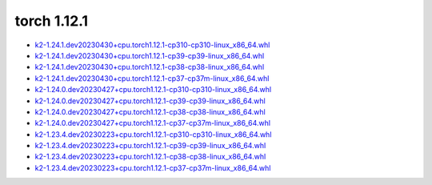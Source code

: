 torch 1.12.1
============


- `k2-1.24.1.dev20230430+cpu.torch1.12.1-cp310-cp310-linux_x86_64.whl <https://huggingface.co/csukuangfj/k2/resolve/main/cpu/k2-1.24.1.dev20230430+cpu.torch1.12.1-cp310-cp310-linux_x86_64.whl>`_
- `k2-1.24.1.dev20230430+cpu.torch1.12.1-cp39-cp39-linux_x86_64.whl <https://huggingface.co/csukuangfj/k2/resolve/main/cpu/k2-1.24.1.dev20230430+cpu.torch1.12.1-cp39-cp39-linux_x86_64.whl>`_
- `k2-1.24.1.dev20230430+cpu.torch1.12.1-cp38-cp38-linux_x86_64.whl <https://huggingface.co/csukuangfj/k2/resolve/main/cpu/k2-1.24.1.dev20230430+cpu.torch1.12.1-cp38-cp38-linux_x86_64.whl>`_
- `k2-1.24.1.dev20230430+cpu.torch1.12.1-cp37-cp37m-linux_x86_64.whl <https://huggingface.co/csukuangfj/k2/resolve/main/cpu/k2-1.24.1.dev20230430+cpu.torch1.12.1-cp37-cp37m-linux_x86_64.whl>`_
- `k2-1.24.0.dev20230427+cpu.torch1.12.1-cp310-cp310-linux_x86_64.whl <https://huggingface.co/csukuangfj/k2/resolve/main/cpu/k2-1.24.0.dev20230427+cpu.torch1.12.1-cp310-cp310-linux_x86_64.whl>`_
- `k2-1.24.0.dev20230427+cpu.torch1.12.1-cp39-cp39-linux_x86_64.whl <https://huggingface.co/csukuangfj/k2/resolve/main/cpu/k2-1.24.0.dev20230427+cpu.torch1.12.1-cp39-cp39-linux_x86_64.whl>`_
- `k2-1.24.0.dev20230427+cpu.torch1.12.1-cp38-cp38-linux_x86_64.whl <https://huggingface.co/csukuangfj/k2/resolve/main/cpu/k2-1.24.0.dev20230427+cpu.torch1.12.1-cp38-cp38-linux_x86_64.whl>`_
- `k2-1.24.0.dev20230427+cpu.torch1.12.1-cp37-cp37m-linux_x86_64.whl <https://huggingface.co/csukuangfj/k2/resolve/main/cpu/k2-1.24.0.dev20230427+cpu.torch1.12.1-cp37-cp37m-linux_x86_64.whl>`_
- `k2-1.23.4.dev20230223+cpu.torch1.12.1-cp310-cp310-linux_x86_64.whl <https://huggingface.co/csukuangfj/k2/resolve/main/cpu/k2-1.23.4.dev20230223+cpu.torch1.12.1-cp310-cp310-linux_x86_64.whl>`_
- `k2-1.23.4.dev20230223+cpu.torch1.12.1-cp39-cp39-linux_x86_64.whl <https://huggingface.co/csukuangfj/k2/resolve/main/cpu/k2-1.23.4.dev20230223+cpu.torch1.12.1-cp39-cp39-linux_x86_64.whl>`_
- `k2-1.23.4.dev20230223+cpu.torch1.12.1-cp38-cp38-linux_x86_64.whl <https://huggingface.co/csukuangfj/k2/resolve/main/cpu/k2-1.23.4.dev20230223+cpu.torch1.12.1-cp38-cp38-linux_x86_64.whl>`_
- `k2-1.23.4.dev20230223+cpu.torch1.12.1-cp37-cp37m-linux_x86_64.whl <https://huggingface.co/csukuangfj/k2/resolve/main/cpu/k2-1.23.4.dev20230223+cpu.torch1.12.1-cp37-cp37m-linux_x86_64.whl>`_
